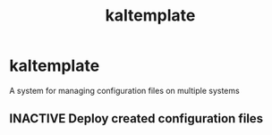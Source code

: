 #+title: kaltemplate
#+roam_alias: "kaltemplate"
#+roam_tags: "Project"
* kaltemplate
A system for managing configuration files on multiple systems
** INACTIVE Deploy created configuration files
:LOGBOOK:
- State "INACTIVE"   from "SCHEDULED"  [2021-03-16 Tue 02:14]
- State "SCHEDULED"  from "INACTIVE"   [2021-03-16 Tue 02:14]
- State "INACTIVE"   from              [2021-03-16 Tue 02:14]
:END:
